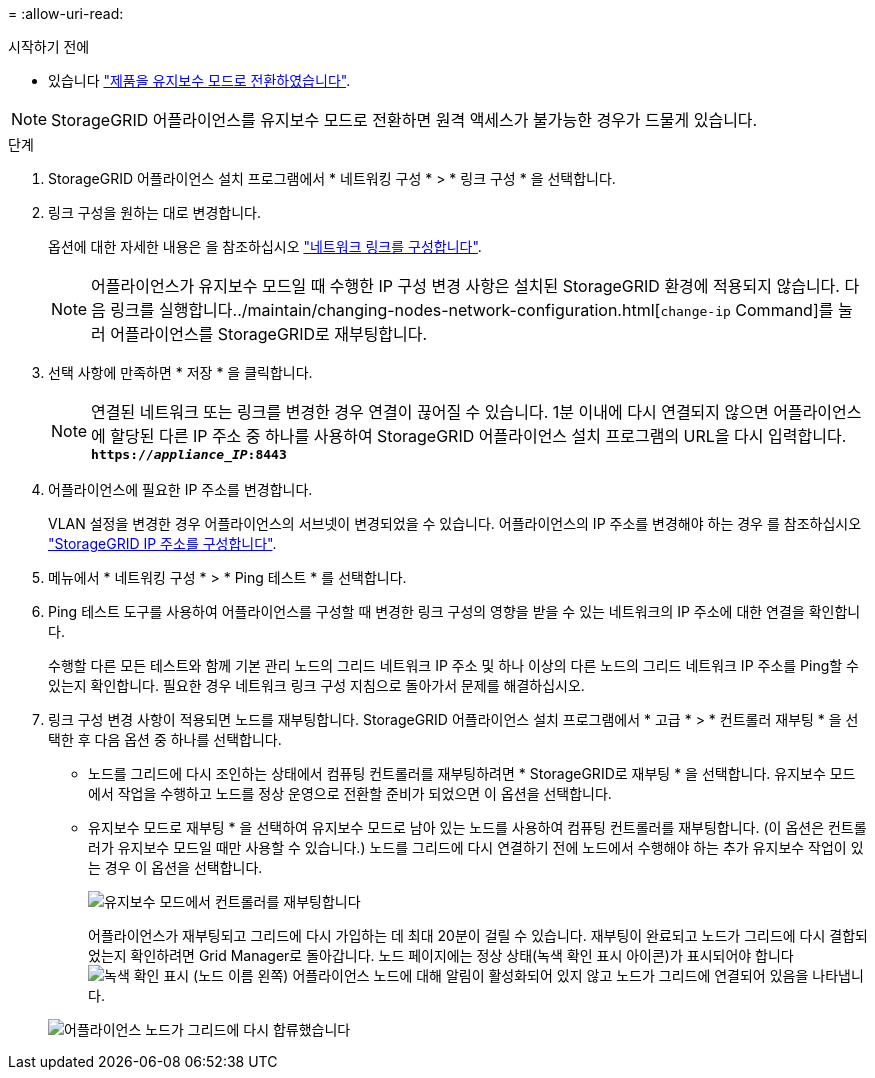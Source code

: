 = 
:allow-uri-read: 


.시작하기 전에
* 있습니다 link:../commonhardware/placing-appliance-into-maintenance-mode.html["제품을 유지보수 모드로 전환하였습니다"].



NOTE: StorageGRID 어플라이언스를 유지보수 모드로 전환하면 원격 액세스가 불가능한 경우가 드물게 있습니다.

.단계
. StorageGRID 어플라이언스 설치 프로그램에서 * 네트워킹 구성 * > * 링크 구성 * 을 선택합니다.
. 링크 구성을 원하는 대로 변경합니다.
+
옵션에 대한 자세한 내용은 을 참조하십시오 link:../installconfig/configuring-network-links.html["네트워크 링크를 구성합니다"].

+

NOTE: 어플라이언스가 유지보수 모드일 때 수행한 IP 구성 변경 사항은 설치된 StorageGRID 환경에 적용되지 않습니다. 다음 링크를 실행합니다../maintain/changing-nodes-network-configuration.html[`change-ip` Command]를 눌러 어플라이언스를 StorageGRID로 재부팅합니다.

. 선택 사항에 만족하면 * 저장 * 을 클릭합니다.
+

NOTE: 연결된 네트워크 또는 링크를 변경한 경우 연결이 끊어질 수 있습니다. 1분 이내에 다시 연결되지 않으면 어플라이언스에 할당된 다른 IP 주소 중 하나를 사용하여 StorageGRID 어플라이언스 설치 프로그램의 URL을 다시 입력합니다. `*https://_appliance_IP_:8443*`

. 어플라이언스에 필요한 IP 주소를 변경합니다.
+
VLAN 설정을 변경한 경우 어플라이언스의 서브넷이 변경되었을 수 있습니다. 어플라이언스의 IP 주소를 변경해야 하는 경우 를 참조하십시오 link:../installconfig/setting-ip-configuration.html["StorageGRID IP 주소를 구성합니다"].

. 메뉴에서 * 네트워킹 구성 * > * Ping 테스트 * 를 선택합니다.
. Ping 테스트 도구를 사용하여 어플라이언스를 구성할 때 변경한 링크 구성의 영향을 받을 수 있는 네트워크의 IP 주소에 대한 연결을 확인합니다.
+
수행할 다른 모든 테스트와 함께 기본 관리 노드의 그리드 네트워크 IP 주소 및 하나 이상의 다른 노드의 그리드 네트워크 IP 주소를 Ping할 수 있는지 확인합니다. 필요한 경우 네트워크 링크 구성 지침으로 돌아가서 문제를 해결하십시오.

. 링크 구성 변경 사항이 적용되면 노드를 재부팅합니다. StorageGRID 어플라이언스 설치 프로그램에서 * 고급 * > * 컨트롤러 재부팅 * 을 선택한 후 다음 옵션 중 하나를 선택합니다.
+
** 노드를 그리드에 다시 조인하는 상태에서 컴퓨팅 컨트롤러를 재부팅하려면 * StorageGRID로 재부팅 * 을 선택합니다. 유지보수 모드에서 작업을 수행하고 노드를 정상 운영으로 전환할 준비가 되었으면 이 옵션을 선택합니다.
** 유지보수 모드로 재부팅 * 을 선택하여 유지보수 모드로 남아 있는 노드를 사용하여 컴퓨팅 컨트롤러를 재부팅합니다. (이 옵션은 컨트롤러가 유지보수 모드일 때만 사용할 수 있습니다.) 노드를 그리드에 다시 연결하기 전에 노드에서 수행해야 하는 추가 유지보수 작업이 있는 경우 이 옵션을 선택합니다.
+
image::../media/reboot_controller_from_maintenance_mode.png[유지보수 모드에서 컨트롤러를 재부팅합니다]

+
어플라이언스가 재부팅되고 그리드에 다시 가입하는 데 최대 20분이 걸릴 수 있습니다. 재부팅이 완료되고 노드가 그리드에 다시 결합되었는지 확인하려면 Grid Manager로 돌아갑니다. 노드 페이지에는 정상 상태(녹색 확인 표시 아이콘)가 표시되어야 합니다 image:../media/icon_alert_green_checkmark.png["녹색 확인 표시"] (노드 이름 왼쪽) 어플라이언스 노드에 대해 알림이 활성화되어 있지 않고 노드가 그리드에 연결되어 있음을 나타냅니다.

+
image::../media/nodes_menu.png[어플라이언스 노드가 그리드에 다시 합류했습니다]




